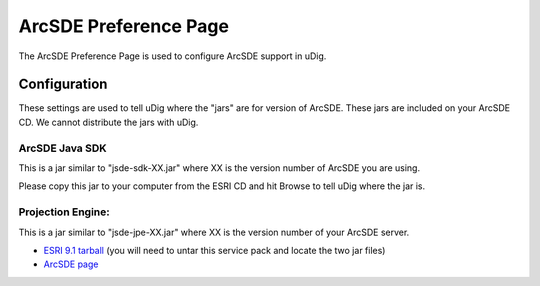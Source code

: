 


ArcSDE Preference Page
~~~~~~~~~~~~~~~~~~~~~~

The ArcSDE Preference Page is used to configure ArcSDE support in
uDig.



Configuration
=============

These settings are used to tell uDig where the "jars" are for version
of ArcSDE. These jars are included on your ArcSDE CD. We cannot
distribute the jars with uDig.



ArcSDE Java SDK
---------------

This is a jar similar to "jsde-sdk-XX.jar" where XX is the version
number of ArcSDE you are using.

Please copy this jar to your computer from the ESRI CD and hit Browse
to tell uDig where the jar is.



Projection Engine:
------------------

This is a jar similar to "jsde-jpe-XX.jar" where XX is the version
number of your ArcSDE server.


+ `ESRI 9.1 tarball`_ (you will need to untar this service pack and
  locate the two jar files)



+ `ArcSDE page`_


.. _ESRI 9.1 tarball: http://support.esri.com/index.cfm?fa=downloads.patchesServicePacks.viewPatch&PID=19&MetaID=1198#install-cUNIX
.. _ArcSDE page: ArcSDE page.html


